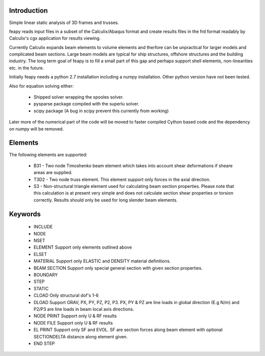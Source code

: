 Introduction
============

Simple linear static analysis of 3D frames and trusses.

feapy reads input files in a subset of the
Calculix/Abaqus format and create results
files in the frd format readably by Calculix's
cgx application for results viewing.

Currently Calculix expands beam elements to volume
elements and therfore can be unpractical for larger
models and complicated beam sections. Large beam models
are typical for ship structures, offshore structures
and the building industry. The long term goal of feapy
is to fill a small part of this gap and perhaps support
shell elements, non-linearities etc. in the future.

Initially feapy needs a python 2.7 installation including a
numpy installation. Other python version have not been tested.

Also for equation solving either:

 - Shipped solver wrapping the spooles solver.
 - pysparse package compiled with the superlu solver.
 - scipy package (A bug in scipy prevent this currently from working)

Later more of the numerical part of the code will be moved to faster
compiled Cython based code and the dependency on numpy will be removed.

Elements
========

The following elements are supported:

 * B31 - Two node Timoshenko beam element which takes into account shear
   deformations if sheare areas are supplied.
 * T3D2 - Two node truss element. This element support only forces in the
   axial direction.
 * S3 - Non-structural triangle element used for calculating beam section
   properties. Please note that this calculation is at present very simple
   and does not calculate section shear properties or torsion correctly.
   Results should only be used for long slender beam elements.

Keywords
========

 * INCLUDE
 * NODE
 * NSET
 * ELEMENT Support only elements outlined above
 * ELSET
 * MATERIAL Support only ELASTIC and DENSITY material definitions.
 * BEAM SECTION Support only special general section with given section properties.
 * BOUNDARY
 * STEP
 * STATIC
 * CLOAD Only structural dof's 1-6
 * DLOAD Support GRAV, PX, PY, PZ, P2, P3. 
   PX, PY & PZ are line loads in global direction (E.g N/m) and
   P2/P3 are line loads in beam local axis directions.
 * NODE PRINT Support only U & RF results
 * NODE FILE Support only U & RF results
 * EL PRINT Support only SF and EVOL. SF are section forces along beam element
   with optional SECTIONDELTA distance along element given.
 * END STEP

